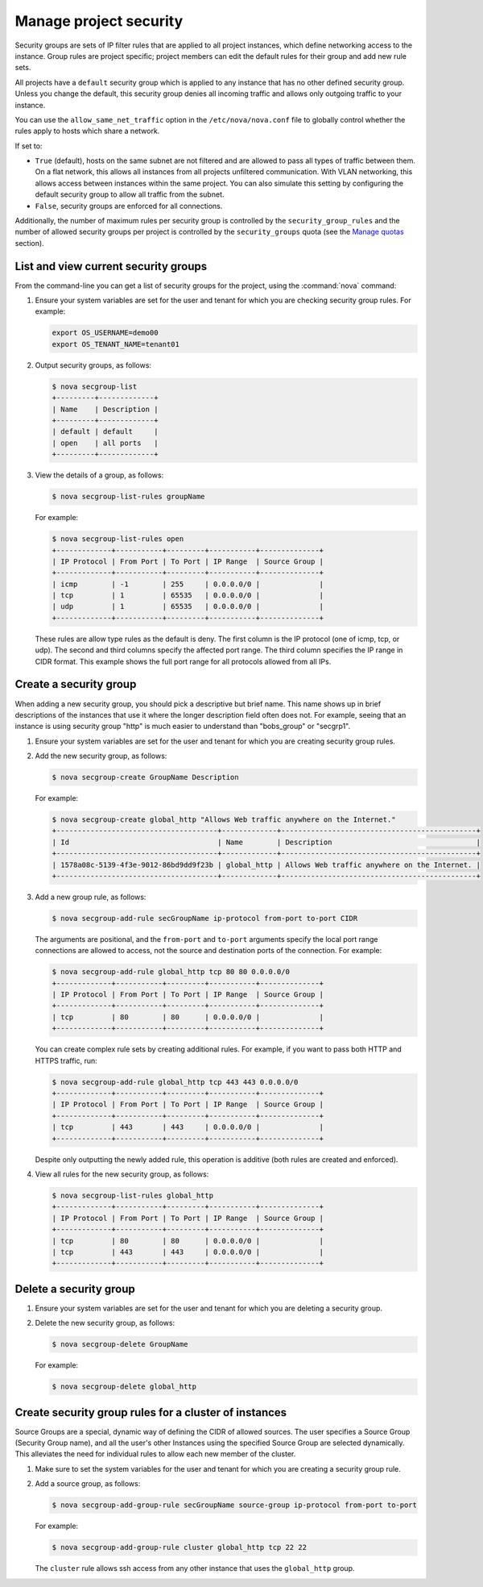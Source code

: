 =======================
Manage project security
=======================

Security groups are sets of IP filter rules that are applied to all
project instances, which define networking access to the instance. Group
rules are project specific; project members can edit the default rules
for their group and add new rule sets.

All projects have a ``default`` security group which is applied to any
instance that has no other defined security group. Unless you change the
default, this security group denies all incoming traffic and allows only
outgoing traffic to your instance.

You can use the ``allow_same_net_traffic`` option in the
``/etc/nova/nova.conf`` file to globally control whether the rules apply
to hosts which share a network.

If set to:

-  ``True`` (default), hosts on the same subnet are not filtered and are
   allowed to pass all types of traffic between them. On a flat network,
   this allows all instances from all projects unfiltered communication.
   With VLAN networking, this allows access between instances within the
   same project. You can also simulate this setting by configuring the
   default security group to allow all traffic from the subnet.

-  ``False``, security groups are enforced for all connections.

Additionally, the number of maximum rules per security group is
controlled by the ``security_group_rules`` and the number of allowed
security groups per project is controlled by the ``security_groups``
quota (see the `Manage quotas <http://docs.openstack.org/user-guide-admin/cli_set_quotas.html>`_
section).

List and view current security groups
~~~~~~~~~~~~~~~~~~~~~~~~~~~~~~~~~~~~~

From the command-line you can get a list of security groups for the
project, using the :command:`nova` command:

#. Ensure your system variables are set for the user and tenant for
   which you are checking security group rules. For example:

   .. code-block:: console

      export OS_USERNAME=demo00
      export OS_TENANT_NAME=tenant01

#. Output security groups, as follows:

   .. code-block:: console

      $ nova secgroup-list
      +---------+-------------+
      | Name    | Description |
      +---------+-------------+
      | default | default     |
      | open    | all ports   |
      +---------+-------------+

#. View the details of a group, as follows:

   .. code-block:: console

      $ nova secgroup-list-rules groupName

   For example:

   .. code-block:: console

      $ nova secgroup-list-rules open
      +-------------+-----------+---------+-----------+--------------+
      | IP Protocol | From Port | To Port | IP Range  | Source Group |
      +-------------+-----------+---------+-----------+--------------+
      | icmp        | -1        | 255     | 0.0.0.0/0 |              |
      | tcp         | 1         | 65535   | 0.0.0.0/0 |              |
      | udp         | 1         | 65535   | 0.0.0.0/0 |              |
      +-------------+-----------+---------+-----------+--------------+

   These rules are allow type rules as the default is deny. The first
   column is the IP protocol (one of icmp, tcp, or udp). The second and
   third columns specify the affected port range. The third column
   specifies the IP range in CIDR format. This example shows the full
   port range for all protocols allowed from all IPs.

Create a security group
~~~~~~~~~~~~~~~~~~~~~~~
When adding a new security group, you should pick a descriptive but
brief name. This name shows up in brief descriptions of the instances
that use it where the longer description field often does not. For
example, seeing that an instance is using security group "http" is much
easier to understand than "bobs\_group" or "secgrp1".

#. Ensure your system variables are set for the user and tenant for
   which you are creating security group rules.

#. Add the new security group, as follows:

   .. code-block:: console

      $ nova secgroup-create GroupName Description

   For example:

   .. code-block:: console

      $ nova secgroup-create global_http "Allows Web traffic anywhere on the Internet."
      +--------------------------------------+-------------+----------------------------------------------+
      | Id                                   | Name        | Description                                  |
      +--------------------------------------+-------------+----------------------------------------------+
      | 1578a08c-5139-4f3e-9012-86bd9dd9f23b | global_http | Allows Web traffic anywhere on the Internet. |
      +--------------------------------------+-------------+----------------------------------------------+

#. Add a new group rule, as follows:

   .. code-block:: console

      $ nova secgroup-add-rule secGroupName ip-protocol from-port to-port CIDR

   The arguments are positional, and the ``from-port`` and ``to-port``
   arguments specify the local port range connections are allowed to
   access, not the source and destination ports of the connection. For
   example:

   .. code-block:: console

      $ nova secgroup-add-rule global_http tcp 80 80 0.0.0.0/0
      +-------------+-----------+---------+-----------+--------------+
      | IP Protocol | From Port | To Port | IP Range  | Source Group |
      +-------------+-----------+---------+-----------+--------------+
      | tcp         | 80        | 80      | 0.0.0.0/0 |              |
      +-------------+-----------+---------+-----------+--------------+

   You can create complex rule sets by creating additional rules. For
   example, if you want to pass both HTTP and HTTPS traffic, run:

   .. code-block:: console

      $ nova secgroup-add-rule global_http tcp 443 443 0.0.0.0/0
      +-------------+-----------+---------+-----------+--------------+
      | IP Protocol | From Port | To Port | IP Range  | Source Group |
      +-------------+-----------+---------+-----------+--------------+
      | tcp         | 443       | 443     | 0.0.0.0/0 |              |
      +-------------+-----------+---------+-----------+--------------+

   Despite only outputting the newly added rule, this operation is
   additive (both rules are created and enforced).

#. View all rules for the new security group, as follows:

   .. code-block:: console

      $ nova secgroup-list-rules global_http
      +-------------+-----------+---------+-----------+--------------+
      | IP Protocol | From Port | To Port | IP Range  | Source Group |
      +-------------+-----------+---------+-----------+--------------+
      | tcp         | 80        | 80      | 0.0.0.0/0 |              |
      | tcp         | 443       | 443     | 0.0.0.0/0 |              |
      +-------------+-----------+---------+-----------+--------------+

Delete a security group
~~~~~~~~~~~~~~~~~~~~~~~

#. Ensure your system variables are set for the user and tenant for
   which you are deleting a security group.

#. Delete the new security group, as follows:

   .. code-block:: console

      $ nova secgroup-delete GroupName

   For example:

   .. code-block:: console

      $ nova secgroup-delete global_http

Create security group rules for a cluster of instances
~~~~~~~~~~~~~~~~~~~~~~~~~~~~~~~~~~~~~~~~~~~~~~~~~~~~~~

Source Groups are a special, dynamic way of defining the CIDR of allowed
sources. The user specifies a Source Group (Security Group name), and
all the user's other Instances using the specified Source Group are
selected dynamically. This alleviates the need for individual rules to
allow each new member of the cluster.

#. Make sure to set the system variables for the user and tenant for
   which you are creating a security group rule.

#. Add a source group, as follows:

   .. code-block:: console

      $ nova secgroup-add-group-rule secGroupName source-group ip-protocol from-port to-port

   For example:

   .. code-block:: console

      $ nova secgroup-add-group-rule cluster global_http tcp 22 22

   The ``cluster`` rule allows ssh access from any other instance that
   uses the ``global_http`` group.
